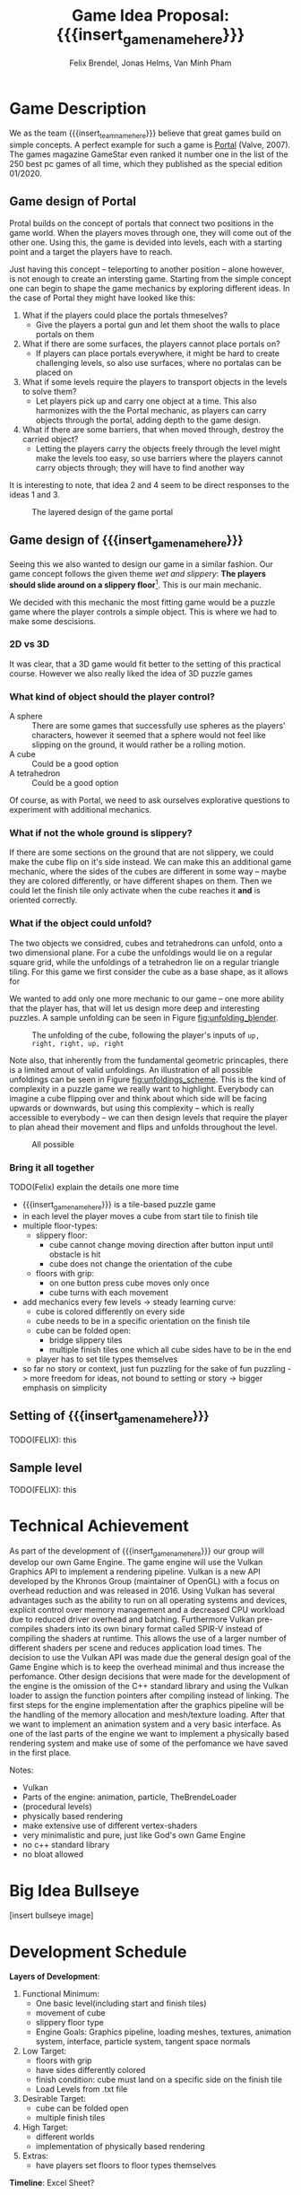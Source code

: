 #+options:  html-postamble:nil toc:nil title:nil
#+macro: insert_game_name_here qubie or quboi
#+macro: insert_team_name_here FünfKopf

#+author: Felix Brendel, Jonas Helms, Van Minh Pham
#+title: Game Idea Proposal: {{{insert_game_name_here}}}

#+latex_header: \usepackage[margin=1in]{geometry}
#+latex_header: \usepackage{titling}
#+latex_header: \renewcommand{\familydefault}{\sfdefault}

#+begin_export latex
\begin{titlepage}
\begin{center}
\vspace*{2 cm}
\huge
\textbf{\thetitle}

\vspace{1cm}
\Large
Team \textit{FünfKopf}:

\vspace{0.2cm}
Felix Brendel \\ Jonas Helms \\ Van Minh Pham

\vspace{2cm}
\large
November 2020

\end{center}
\tableofcontents
\end{titlepage}
\clearpage
#+end_export

* Game Description

We as the team {{{insert_team_name_here}}} believe that great games build on
simple concepts. A perfect example for such a game is [[https://en.wikipedia.org/wiki/Portal_(video_game)][Portal]] (Valve, 2007). The
games magazine GameStar even ranked it number one in the list of the 250 best pc
games of all time, which they published as the special edition 01/2020.

** Game design of Portal

Protal builds on the concept of portals that connect two positions in the game
world. When the players moves through one, they will come out of the other one.
Using this, the game is devided into levels, each with a starting point and a
target the players have to reach.

Just having this concept -- teleporting to another position -- alone however, is
not enough to create an intersting game. Starting from the simple concept one
can begin to shape the game mechanics by exploring different ideas. In the case
of Portal they might have looked like this:

 1. What if the players could place the portals thmeselves?
    - Give the players a portal gun and let them shoot the walls to place
      portals on them
 2. What if there are some surfaces, the players cannot place portals on?
    - If players can place portals everywhere, it might be hard to create
      challenging levels, so also use surfaces, where no portalas can be placed
      on
 3. What if some levels require the players to transport objects in the levels
    to solve them?
    - Let players pick up and carry one object at a time. This also harmonizes
      with the the Portal mechanic, as players can carry objects through the
      portal, adding depth to the game design.
 4. What if there are some barriers, that when moved through, destroy the
    carried object?
    - Letting the players carry the objects freely through the level might make
      the levels too easy, so use barriers where the players cannot carry
      objects through; they will have to find another way

It is interesting to note, that idea 2 and 4 seem to be direct responses to the
ideas 1 and 3.

#+attr_latex: :width 0.4\textwidth
#+caption: The layered design of the game portal
[[./images/design_portal.png]]

** Game design of {{{insert_game_name_here}}}

Seeing this we also wanted to design our game in a similar fashion. Our game
concept follows the given theme /wet and slippery/: *The players should slide
around on a slippery floor*[fn:slippery]. This is our main mechanic.


We decided with this mechanic the most fitting game would be a puzzle game where
the player controls a simple object. This is where we had to make some
descisions.

[fn:slippery] Of course the word slippery is a bit vague. We thought about what
    it means to us if something is "sippery" or "wet". We came up with these
    simple definitions: Slippery is an attribut of a surface which implies that
    the surface friction is low and the attribute slippery can only be observed
    when another object is touching and sliding on it. "Wet" on the other hand
    is to us the sensation you feel when you touched a liquid. Usually it is
    connected to a reduced surface friction of wet objects.

***  2D vs 3D

It was clear, that a 3D game would fit better to the setting of this practical
course. However we also really liked the idea of 3D puzzle games

*** What kind of object should the player control?

 - A sphere      :: There are some games that successfully use spheres as the
   players' characters, however it seemed that a sphere would not feel like
   slipping on the ground, it would rather be a rolling motion.
 - A cube        :: Could be a good option
 - A tetrahedron :: Could be a good option

Of course, as with Portal, we need to ask ourselves explorative questions to
experiment with additional mechanics.

*** What if not the whole ground is slippery?

If there are some sections on the ground that are not slippery, we could make
the cube flip on it's side instead. We can make this an additional game
mechanic, where the sides of the cubes are different in some way -- maybe they
are colored differently, or have different shapes on them. Then we could let the
finish tile only activate when the cube reaches it *and* is oriented correctly.

*** What if the object could unfold?

The two objects we considred, cubes and tetrahedrons can unfold, onto a two
dimensional plane. For a cube the unfoldings would lie on a regular square grid,
while the unfoldings of a tetrahedron lie on a regular triangle tiling. For this
game we first consider the cube as a base shape, as it allows for

We wanted to add only one more mechanic to our game -- one more ability that the
player has, that will let us design more deep and interesting puzzles. A sample
unfolding can be seen in Figure [[fig:unfolding_blender]].

#+name: fig:unfolding_blender
#+caption: The unfolding of the cube, following the player's inputs of =up, right, right, up, right=
[[./images/unfolding_blender2.png]]


Note also, that inherently from the fundamental geometric princaples, there is a
limited amout of valid unfoldings. An illustration of all possible unfoldings
can be seen in Figure [[fig:unfoldings_scheme]]. This is the kind of complexity in a
puzzle game we really want to highlight. Everybody can imagine a cube flipping
over and think about which side will be facing upwards or downwards, but using
this complexity -- which is really accessible to everybody -- we can then design
levels that require the player to plan ahead their movement and flips and
unfolds throughout the level.

#+name: fig:unfoldings_scheme
#+caption: All possible
#+attr_latex: :width 0.4\textwidth
[[./images/unfolding_schemes.png]]

*** Bring it all together
TODO(Felix) explain the details one more time

- {{{insert_game_name_here}}} is a tile-based puzzle game
- in each level the player moves a cube from start tile to finish tile
- multiple floor-types:
  - slippery floor:
    - cube cannot change moving direction after button input until obstacle is hit
    - cube does not change the orientation of the cube
  - floors with grip:
    - on one button press cube moves only once
    - cube turns with each movement
- add mechanics every few levels -> steady learning curve:
  - cube is colored differently on every side
  - cube needs to be in a specific orientation on the finish tile
  - cube can be folded open:
    - bridge slippery tiles
    - multiple finish tiles one which all cube sides have to be in the end
  - player has to set tile types themselves
- so far no story or context, just fun puzzling for the sake of fun puzzling
  -> more freedom for ideas, not bound to setting or story
  -> bigger emphasis on simplicity


** Setting of {{{insert_game_name_here}}}

TODO(FELIX): this

** Sample level

TODO(FELIX): this

* Technical Achievement
# detail core technical item (1+)
As part of the development of {{{insert_game_name_here}}} our group will develop
our own Game Engine. The game engine will use the Vulkan Graphics API to
implement a rendering pipeline. Vulkan is a new API developed by the Khronos
Group (maintainer of OpenGL) with a focus on overhead reduction and was released
in 2016. Using Vulkan has several advantages such as the ability to run on all
operating systems and devices, explicit control over memory management and a
decreased CPU workload due to reduced driver overhead and batching. Furthermore
Vulkan pre-compiles shaders into its own binary format called SPIR-V instead of
compiling the shaders at runtime. This allows the use of a larger number of
different shaders per scene and reduces application load times. The decision to
use the Vulkan API was made due the general design goal of the Game Engine which
is to keep the overhead minimal and thus increase the perfomance. Other design
decisions that were made for the development of the engine is the omission of
the C++ standard library and using the Vulkan loader to assign the function
pointers after compiling instead of linking. The first steps for the engine
implementation after the graphics pipeline will be the handling of the memory
allocation and mesh/texture loading. After that we want to implement an
animation system and a very basic interface. As one of the last parts of the
engine we want to implement a physically based rendering system and make use of
some of the perfomance we have saved in the first place.


Notes:
- Vulkan
- Parts of the engine: animation, particle, TheBrendeLoader
- (procedural levels)
- physically based rendering
- make extensive use of different vertex-shaders
- very minimalistic and pure, just like God's own Game Engine
- no c++ standard library
- no bloat allowed
* Big Idea Bullseye
[insert bullseye image]
* Development Schedule

*Layers of Development*:
1. Functional Minimum:
   - One basic level(including start and finish tiles)
   - movement of cube
   - slippery floor type
   - Engine Goals: Graphics pipeline, loading meshes, textures, animation system, interface, particle system, tangent space normals
2. Low Target:
   - floors with grip
   - have sides differently colored
   - finish condition: cube must land on a specific side on the finish tile
   - Load Levels from .txt file
3. Desirable Target:
   - cube can be folded open
   - multiple finish tiles
4. High Target:
   - different worlds
   - implementation of physically based rendering
5. Extras:
   - have players set floors to floor types themselves

*Timeline*: Excel Sheet?

** Task Distributions
For every milestone we schedule the following:
#+attr_latex: :align |c|c|c|
|-----------------------+--------+-------------|
| Task                  | Member | Spent hours |
|-----------------------+--------+-------------|
| Project documentation | All    |           3 |
|-----------------------+--------+-------------|
| Presentation          | All    |           2 |
|-----------------------+--------+-------------|

In general:
#+attr_latex: :align |c|l|c|c|
|---------------+-------------------------------+-----------+---------------|
| Category      | Tasks                         | Member(s) | Planned hours |
|---------------+-------------------------------+-----------+---------------|
| Brainstorming |                               | All       |             3 |
|---------------+-------------------------------+-----------+---------------|
| Engine Work   | Implementation of the         | All       |           200 |
|               | 3D graphics engine for        |           |               |
|               | loading meshes, animations    |           |               |
|               | ...                           |           |               |
|---------------+-------------------------------+-----------+---------------|
| Inputs        | Ensure movement of cube       | Minh      |            20 |
|               | through buttons presses       |           |               |
|---------------+-------------------------------+-----------+---------------|
| Gameplay      | - Cube can be moved           | Minh      |            30 |
|               | - Cube can be folded open     | Felix     |               |
|---------------+-------------------------------+-----------+---------------|
| Win Condition | Cube has to land on finish    | Minh      |            30 |
|               | tile                          | Felix     |               |
|               | + on a specific side          |           |               |
|               | + on multiple finish tiles    |           |               |
|               | at the same time (by folding  |           |               |
|               | open)                         |           |               |
|---------------+-------------------------------+-----------+---------------|
| Level Design  | Designing puzzles,            | Felix     |            40 |
|               | challenges                    | Jonas     |               |
|---------------+-------------------------------+-----------+---------------|
| Physics       | Ensure different movement     | All       |            15 |
|               | behavior on different tiles   |           |               |
|---------------+-------------------------------+-----------+---------------|
| Art           | - Create different animations | Felix     |            60 |
|               | for different events          | Jonas     |               |
|               | - Particle effects            |           |               |
|               | - Original music              |           |               |
|---------------+-------------------------------+-----------+---------------|
| UI            | - Convey basic information    | Jonas     |            10 |
|               | to player                     |           |               |
|               | - Keep it rather simplistic   |           |               |
|---------------+-------------------------------+-----------+---------------|
| Playtesting   | Testing and fixing            | All       |            10 |
|---------------+-------------------------------+-----------+---------------|
| Trailer       |                               | All       |            30 |
|---------------+-------------------------------+-----------+---------------|
| Additional    | - Different world designs     | All       | leftover time |
| Content       | - Players setting floors to   |           |               |
|               | specific type themselves      |           |               |
|               | ...                           |           |               |
|---------------+-------------------------------+-----------+---------------|

* Assessment
# main strength, target audience, world view for design, criteria for success

{{{insert_game_name_here}}} is designed to be a cozy and fun puzzle game for people to enjoy
regardless of prior experiences of puzzle games or even video games in general.
To achieve that, the game will have to be easily accessible not requiring a lot
of prior knowledge. Later levels will add more and more mechanics effectively
raising the difficulty level which hopefully will keep players invested. The
difficulty curve in form of the levels provides one of the biggest challenges in
the development as a sudden difficulty spike can lead to a lot of frustration
while low curve may bore players.

Although we intend to provide players with healthy challenges along the levels,
we generally want {{{insert_game_name_here}}} to be a relaxing game to be played
from time to time.

# Notes:
# - all about simplicity, no bombast
# - easy accessibility
# - just fun & cozy puzzle people can play from time to time
# - we hope for people to calm down when figuring out solutions for trickier levels
